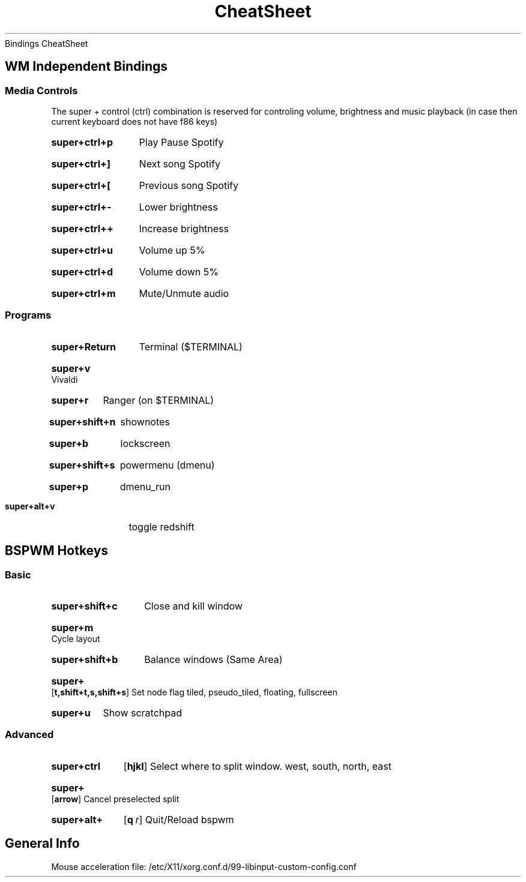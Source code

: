 .rS12
.TH CheatSheet "Bindings CheatSheet"
Bindings CheatSheet
.SH
WM Independent Bindings
.SS
Media Controls
.PP
The super + control (ctrl) combination is reserved for controling volume, brightness and music playback (in case then current keyboard does not have f86 keys)
.SY super+ctrl+p
Play Pause Spotify
.YS
.SY super+ctrl+]
Next song Spotify
.YS
.SY super+ctrl+[
Previous song Spotify
.YS
.SY super+ctrl+-
Lower brightness
.YS
.SY super+ctrl++
Increase brightness
.YS
.SY super+ctrl+u
Volume up 5%
.YS
.SY super+ctrl+d
Volume down 5%
.YS
.SY super+ctrl+m
Mute/Unmute audio
.YS
.SS
Programs
.SY super+Return
Terminal ($TERMINAL)
.YS
.SY super+v
Vivaldi
.YS
.SY super+r
Ranger (on $TERMINAL)
.YS
.SY super+shift+n
shownotes
.YS
.SY super+b
lockscreen
.YS
.SY super+shift+s
powermenu (dmenu)
.YS
.SY super+p
dmenu_run
.YS
.SY super+alt+v
toggle redshift
.YS
.SH
BSPWM Hotkeys
.SS
Basic
.SY super+shift+c
Close and kill window
.YS
.SY super+m
Cycle layout
.YS
.SY super+shift+b
Balance windows (Same Area)
.YS
.SY super+
.OP t,shift+t,s,shift+s
Set node flag 
tiled, pseudo_tiled, floating, fullscreen
.YS
.SY super+u
Show scratchpad
.YS
.SS
Advanced
.SY super+ctrl
.OP hjkl
Select where to split window.
west, south, north, east
.YS
.SY super+
.OP arrow
Cancel preselected split
.YS
.SY super+alt+
.OP q r
Quit/Reload bspwm
.YS
.SH
General Info
.PP
Mouse acceleration file: /etc/X11/xorg.conf.d/99-libinput-custom-config.conf 
